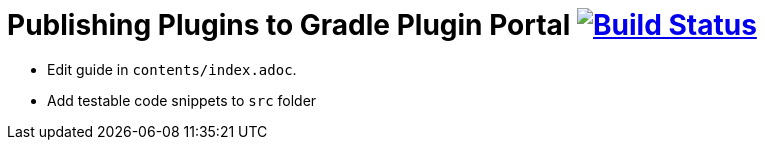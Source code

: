 = Publishing Plugins to Gradle Plugin Portal image:https://travis-ci.org/publishing-plugins-to-gradle-plugin-portal.svg?branch=master["Build Status", link="https://travis-ci.org/publishing-plugins-to-gradle-plugin-portal"]

* Edit guide in `contents/index.adoc`.
* Add testable code snippets to `src` folder
